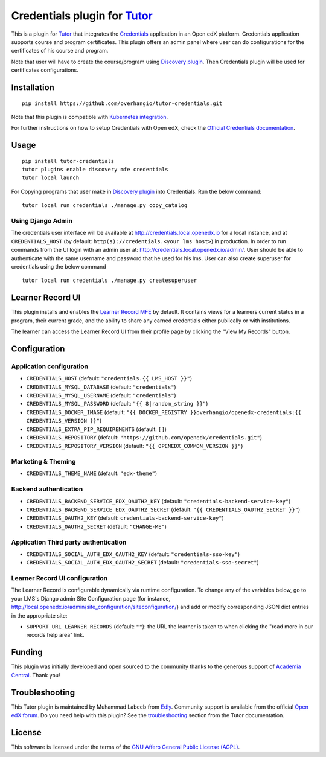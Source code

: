 Credentials plugin for `Tutor <https://docs.tutor.edly.io>`__
=============================================================

This is a plugin for `Tutor <https://docs.tutor.edly.io>`_ that integrates the `Credentials <https://github.com/openedx/credentials/>`__ application in an Open edX platform.
Credentials application supports course and program certificates. This plugin offers an admin panel where user can do configurations for the certificates of his course and program.

Note that user will have to create the course/program using `Discovery plugin <https://github.com/overhangio/tutor-discovery>`__. Then Credentials plugin will be used for certificates configurations.

.. image:: https://github.com/overhangio/tutor-credentials/blob/release/doc/django-admin-screen-shot.png
    :alt: Django Admin

Installation
------------

::

    pip install https://github.com/overhangio/tutor-credentials.git

Note that this plugin is compatible with `Kubernetes integration <http://docs.tutor.edly.io/k8s.html>`__.


For further instructions on how to setup Credentials with Open edX, check the `Official Credentials documentation <https://readthedocs.org/projects/edx-credentials/>`__.

Usage
-----

::

    pip install tutor-credentials
    tutor plugins enable discovery mfe credentials
    tutor local launch

For Copying programs that user make in `Discovery plugin <https://github.com/overhangio/tutor-discovery>`__ into Credentials. Run the below command:
::

    tutor local run credentials ./manage.py copy_catalog

Using Django Admin
~~~~~~~~~~~~~~~~~~

The credentials user interface will be available at http://credentials.local.openedx.io for a local instance, and at ``CREDENTIALS_HOST`` (by  default: ``http(s)://credentials.<your lms host>``) in production. In order to run commands from the UI login with an admin user at: http://credentials.local.openedx.io/admin/. User should be able to authenticate with the same username and password that he used for his lms.
User can also create superuser for credentials using the below command
::

    tutor local run credentials ./manage.py createsuperuser

Learner Record UI
-----------------

.. image:: https://github.com/overhangio/tutor-credentials/blob/release/doc/learner-record.png
    :alt: Learner Record MFE screenshot

This plugin installs and enables the `Learner Record MFE <https://github.com/openedx/frontend-app-learner-record>`__ by default.  It contains views for a learners current status in a program, their current grade, and the ability to share any earned credentials either publically or with institutions.

The learner can access the Learner Record UI from their profile page by clicking the "View My Records" button.

Configuration
-------------

Application configuration
~~~~~~~~~~~~~~~~~~~~~~~~~

- ``CREDENTIALS_HOST`` (default: ``"credentials.{{ LMS_HOST }}"``)
- ``CREDENTIALS_MYSQL_DATABASE`` (default: ``"credentials"``)
- ``CREDENTIALS_MYSQL_USERNAME`` (default: ``"credentials"``)
- ``CREDENTIALS_MYSQL_PASSWORD`` (default: ``"{{ 8|random_string }}"``)
- ``CREDENTIALS_DOCKER_IMAGE`` (default: ``"{{ DOCKER_REGISTRY }}overhangio/openedx-credentials:{{ CREDENTIALS_VERSION }}"``)
- ``CREDENTIALS_EXTRA_PIP_REQUIREMENTS`` (default: ``[]``)
- ``CREDENTIALS_REPOSITORY`` (default: ``"https://github.com/openedx/credentials.git"``)
- ``CREDENTIALS_REPOSITORY_VERSION`` (default: ``"{{ OPENEDX_COMMON_VERSION }}"``)

Marketing & Theming
~~~~~~~~~~~~~~~~~~~

- ``CREDENTIALS_THEME_NAME`` (default: ``"edx-theme"``)

Backend authentication
~~~~~~~~~~~~~~~~~~~~~~

- ``CREDENTIALS_BACKEND_SERVICE_EDX_OAUTH2_KEY`` (default: ``"credentials-backend-service-key"``)
- ``CREDENTIALS_BACKEND_SERVICE_EDX_OAUTH2_SECRET`` (default: ``"{{ CREDENTIALS_OAUTH2_SECRET }}"``)
- ``CREDENTIALS_OAUTH2_KEY``  (default: ``credentials-backend-service-key"``)
- ``CREDENTIALS_OAUTH2_SECRET`` (default: ``"CHANGE-ME"``)

Application Third party authentication
~~~~~~~~~~~~~~~~~~~~~~~~~~~~~~~~~~~~~~

- ``CREDENTIALS_SOCIAL_AUTH_EDX_OAUTH2_KEY`` (default: ``"credentials-sso-key"``)
- ``CREDENTIALS_SOCIAL_AUTH_EDX_OAUTH2_SECRET`` (default: ``"credentials-sso-secret"``)

Learner Record UI configuration
~~~~~~~~~~~~~~~~~~~~~~~~~~~~~~~

The Learner Record is configurable dynamically via runtime configuration.  To change any of the variables below, go to your LMS's Django admin Site Configuration page (for instance, http://local.openedx.io/admin/site_configuration/siteconfiguration/) and add or modify corresponding JSON dict entries in the appropriate site:

- ``SUPPORT_URL_LEARNER_RECORDS`` (default: ``""``): the URL the learner is taken to when clicking the "read more in our records help area" link.

Funding
-------

.. image:: https://www.academiacentral.org/wp-content/uploads/2019/05/academia-nobeta.png
    :alt: Academia Central
    :target: https://www.academiacentral.org/

This plugin was initially developed and open sourced to the community thanks to the generous support of `Academia Central <https://www.academiacentral.org/>`_. Thank you!

Troubleshooting
---------------

This Tutor plugin is maintained by Muhammad Labeeb from `Edly <https://edly.io/>`__. Community support is available from the official `Open edX forum <https://discuss.openedx.org>`__. Do you need help with this plugin? See the `troubleshooting <https://docs.tutor.edly.io/troubleshooting.html>`__ section from the Tutor documentation.

License
-------

This software is licensed under the terms of the `GNU Affero General Public License (AGPL) <https://github.com/overhangio/tutor-credentials/blob/release/LICENSE.txt>`_.
